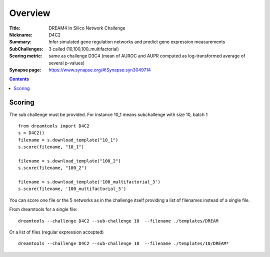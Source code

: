 
Overview
===========


:Title: DREAM4 In Silico Network Challenge
:Nickname: D4C2
:Summary: Infer simulated gene regulation networks and predict gene expression measurements
:SubChallenges: 3 called (10,100,100_multifactorial)
:Scoring metric: same as challenge D3C4 (mean of AUROC and AUPR computed as log-transformed average of several p-values) 
:Synapse page: https://www.synapse.org/#!Synapse:syn3049714


.. contents::


Scoring
---------

The sub challenge must be provided. For instance 10_1 means subchallenge with
size 10, batch 1
::

    from dreamtools import D4C2
    s = D4C2()
    filename = s.download_template("10_1")
    s.score(filename, "10_1")

    filename = s.download_template("100_2")
    s.score(filename, "100_2") 

    filename = s.download_template('100_multifactorial_3') 
    s.score(filename, '100_multifactorial_3') 

You can score one file or the 5 networks as in the challenge itself providing a
list of filenames instead of a single file. 

From dreamtools for a single file::

    dreamtools --challenge D4C2 --sub-challenge 10  --filename ./templates/DREAM

Or a list of files (regular expression accepted)    ::

    dreamtools --challenge D4C2 --sub-challenge 10  --filename ./templates/10/DREAM*

